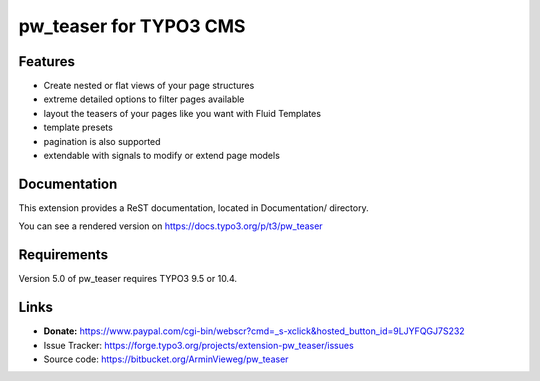 pw_teaser for TYPO3 CMS
=======================

Features
--------

* Create nested or flat views of your page structures
* extreme detailed options to filter pages available
* layout the teasers of your pages like you want with Fluid Templates
* template presets
* pagination is also supported
* extendable with signals to modify or extend page models


Documentation
-------------

This extension provides a ReST documentation, located in Documentation/ directory.

You can see a rendered version on https://docs.typo3.org/p/t3/pw_teaser


Requirements
------------

Version 5.0 of pw_teaser requires TYPO3 9.5 or 10.4.


Links
-----

* **Donate:** https://www.paypal.com/cgi-bin/webscr?cmd=_s-xclick&hosted_button_id=9LJYFQGJ7S232
* Issue Tracker: https://forge.typo3.org/projects/extension-pw_teaser/issues
* Source code: https://bitbucket.org/ArminVieweg/pw_teaser
